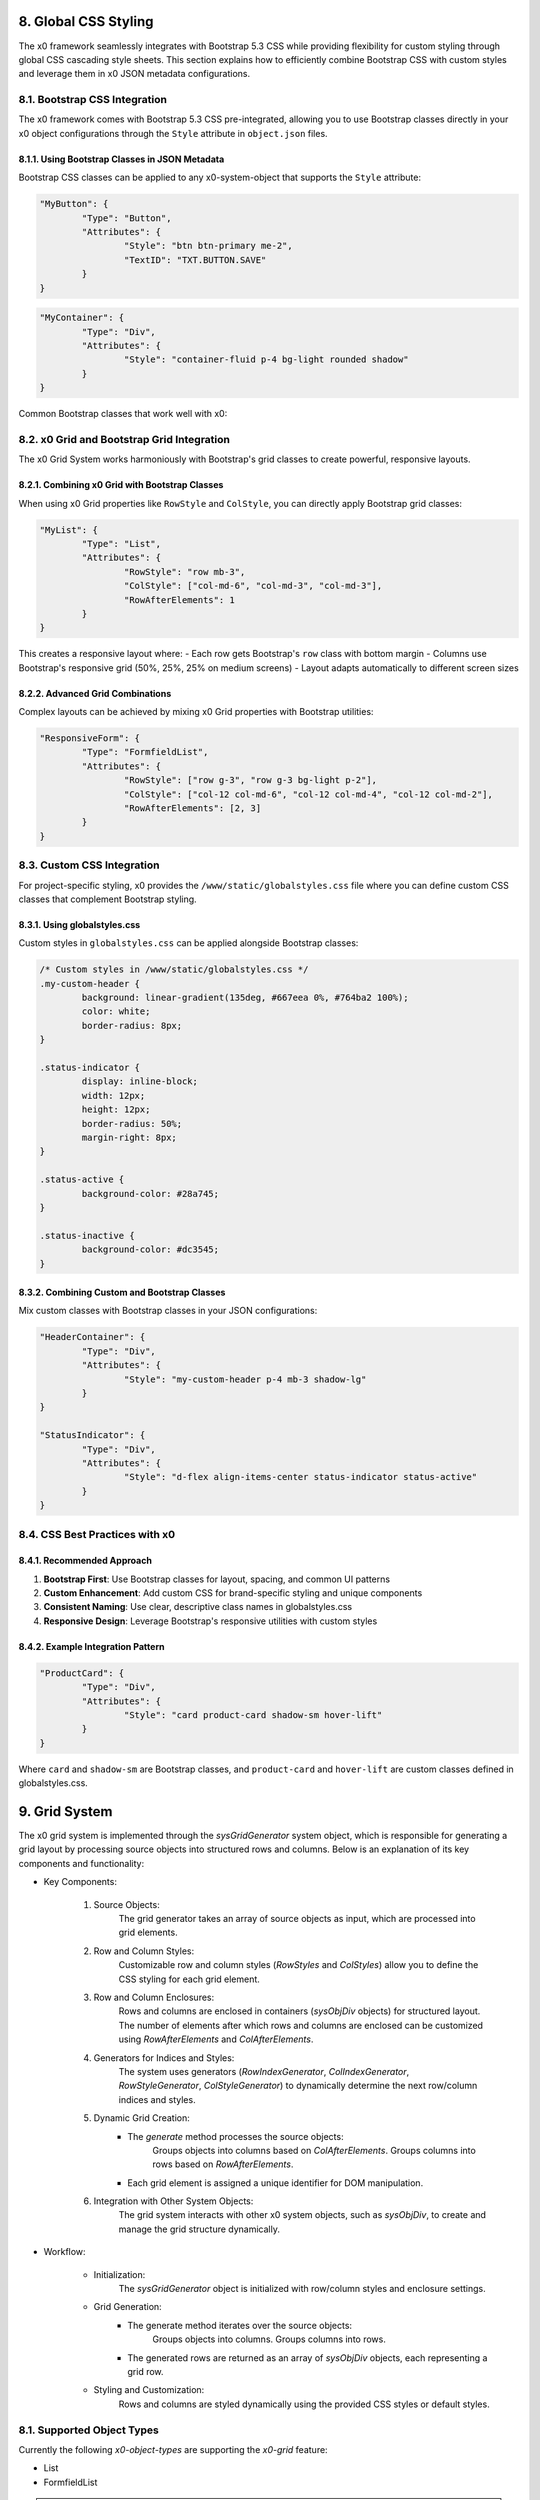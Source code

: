 .. appdev-global

.. _appdevglobalcss:

8. Global CSS Styling
=====================

The x0 framework seamlessly integrates with Bootstrap 5.3 CSS while providing 
flexibility for custom styling through global CSS cascading style sheets. This 
section explains how to efficiently combine Bootstrap CSS with custom styles and 
leverage them in x0 JSON metadata configurations.

8.1. Bootstrap CSS Integration
*****************************

The x0 framework comes with Bootstrap 5.3 CSS pre-integrated, allowing you to use 
Bootstrap classes directly in your x0 object configurations through the ``Style`` 
attribute in ``object.json`` files.

8.1.1. Using Bootstrap Classes in JSON Metadata
-----------------------------------------------

Bootstrap CSS classes can be applied to any x0-system-object that supports the 
``Style`` attribute:

.. code-block:: javascript

	"MyButton": {
		"Type": "Button",
		"Attributes": {
			"Style": "btn btn-primary me-2",
			"TextID": "TXT.BUTTON.SAVE"
		}
	}

.. code-block:: javascript

	"MyContainer": {
		"Type": "Div",
		"Attributes": {
			"Style": "container-fluid p-4 bg-light rounded shadow"
		}
	}

Common Bootstrap classes that work well with x0:

.. table:: Common Bootstrap Classes
	:widths: 30 70

	+-------------------+--------------------------------------------------------+
	| **Category**      | **Examples**                                           |
	+===================+========================================================+
	| Layout            | container, container-fluid, row, col-*, d-flex        |
	+-------------------+--------------------------------------------------------+
	| Spacing           | p-*, m-*, px-*, py-*, mx-*, my-*                      |
	+-------------------+--------------------------------------------------------+
	| Colors            | bg-primary, text-white, border-success                |
	+-------------------+--------------------------------------------------------+
	| Components        | btn, card, alert, badge, nav                           |
	+-------------------+--------------------------------------------------------+
	| Utilities         | rounded, shadow, float-start, text-center             |
	+-------------------+--------------------------------------------------------+

8.2. x0 Grid and Bootstrap Grid Integration
******************************************

The x0 Grid System works harmoniously with Bootstrap's grid classes to create 
powerful, responsive layouts.

8.2.1. Combining x0 Grid with Bootstrap Classes
----------------------------------------------

When using x0 Grid properties like ``RowStyle`` and ``ColStyle``, you can directly 
apply Bootstrap grid classes:

.. code-block:: javascript

	"MyList": {
		"Type": "List",
		"Attributes": {
			"RowStyle": "row mb-3",
			"ColStyle": ["col-md-6", "col-md-3", "col-md-3"],
			"RowAfterElements": 1
		}
	}

This creates a responsive layout where:
- Each row gets Bootstrap's ``row`` class with bottom margin
- Columns use Bootstrap's responsive grid (50%, 25%, 25% on medium screens)
- Layout adapts automatically to different screen sizes

8.2.2. Advanced Grid Combinations
--------------------------------

Complex layouts can be achieved by mixing x0 Grid properties with Bootstrap utilities:

.. code-block:: javascript

	"ResponsiveForm": {
		"Type": "FormfieldList",
		"Attributes": {
			"RowStyle": ["row g-3", "row g-3 bg-light p-2"],
			"ColStyle": ["col-12 col-md-6", "col-12 col-md-4", "col-12 col-md-2"],
			"RowAfterElements": [2, 3]
		}
	}

8.3. Custom CSS Integration
***************************

For project-specific styling, x0 provides the ``/www/static/globalstyles.css`` file 
where you can define custom CSS classes that complement Bootstrap styling.

8.3.1. Using globalstyles.css
-----------------------------

Custom styles in ``globalstyles.css`` can be applied alongside Bootstrap classes:

.. code-block:: css

	/* Custom styles in /www/static/globalstyles.css */
	.my-custom-header {
		background: linear-gradient(135deg, #667eea 0%, #764ba2 100%);
		color: white;
		border-radius: 8px;
	}

	.status-indicator {
		display: inline-block;
		width: 12px;
		height: 12px;
		border-radius: 50%;
		margin-right: 8px;
	}

	.status-active {
		background-color: #28a745;
	}

	.status-inactive {
		background-color: #dc3545;
	}

8.3.2. Combining Custom and Bootstrap Classes
--------------------------------------------

Mix custom classes with Bootstrap classes in your JSON configurations:

.. code-block:: javascript

	"HeaderContainer": {
		"Type": "Div",
		"Attributes": {
			"Style": "my-custom-header p-4 mb-3 shadow-lg"
		}
	}

	"StatusIndicator": {
		"Type": "Div",
		"Attributes": {
			"Style": "d-flex align-items-center status-indicator status-active"
		}
	}

8.4. CSS Best Practices with x0
*******************************

8.4.1. Recommended Approach
---------------------------

1. **Bootstrap First**: Use Bootstrap classes for layout, spacing, and common UI patterns
2. **Custom Enhancement**: Add custom CSS for brand-specific styling and unique components
3. **Consistent Naming**: Use clear, descriptive class names in globalstyles.css
4. **Responsive Design**: Leverage Bootstrap's responsive utilities with custom styles

8.4.2. Example Integration Pattern
---------------------------------

.. code-block:: javascript

	"ProductCard": {
		"Type": "Div",
		"Attributes": {
			"Style": "card product-card shadow-sm hover-lift"
		}
	}

Where ``card`` and ``shadow-sm`` are Bootstrap classes, and ``product-card`` and 
``hover-lift`` are custom classes defined in globalstyles.css.

.. _appdevglobalgrid:

9. Grid System
==============

The x0 grid system is implemented through the `sysGridGenerator` system object,
which is responsible for generating a grid layout by processing source objects
into structured rows and columns. Below is an explanation of its key components
and functionality:

- Key Components:

    1. Source Objects:
        The grid generator takes an array of source objects as input, which are processed into grid elements.

    2. Row and Column Styles:
        Customizable row and column styles (`RowStyles` and `ColStyles`) allow you to define the CSS styling for each grid element.

    3. Row and Column Enclosures:
        Rows and columns are enclosed in containers (`sysObjDiv` objects) for structured layout.
        The number of elements after which rows and columns are enclosed can be customized using `RowAfterElements` and `ColAfterElements`.

    4. Generators for Indices and Styles:
        The system uses generators (`RowIndexGenerator`, `ColIndexGenerator`, `RowStyleGenerator`, `ColStyleGenerator`) to dynamically determine the next row/column indices and styles.

    5. Dynamic Grid Creation:
        - The `generate` method processes the source objects:
            Groups objects into columns based on `ColAfterElements`.
            Groups columns into rows based on `RowAfterElements`.
        - Each grid element is assigned a unique identifier for DOM manipulation.

    6. Integration with Other System Objects:
        The grid system interacts with other x0 system objects, such as `sysObjDiv`, to create and manage the grid structure dynamically.

- Workflow:

    * Initialization:
        The `sysGridGenerator` object is initialized with row/column styles and enclosure settings.

    * Grid Generation:
        - The generate method iterates over the source objects:
            Groups objects into columns.
            Groups columns into rows.
        - The generated rows are returned as an array of `sysObjDiv` objects, each representing a grid row.

    * Styling and Customization:
        Rows and columns are styled dynamically using the provided CSS styles or default styles.

8.1. Supported Object Types
***************************

Currently the following *x0-object-types* are supporting the *x0-grid* feature:

* List
* FormfieldList

.. note::

	The *x0-global-grid-system* does not provide rowspan formating, this can be
	done otherwise by **directly referencing** or **designing own** *x0-system-objects*,
	see example #9 or :ref:`devobjectmodeling`.

.. warning::

	You should be familiar with Bootstrap Grid system before continue reading.

9.2. Global JSON Metadata
*************************

If an *x0-object* supports *x0-global-grid-system* formatting the following
properties can be set inside the objects "Attribute" representation.

.. table:: Global Grid Object Properties
	:widths: 30 20 50

	+-------------------+----------------------+-------------------------------------------------------+
	| **Property**      | **Type**             | **Description**                                       |
	+===================+======================+=======================================================+
	| RowStyle          | String / Array       | CSS Style Classes used for next Row-Element (Div)     |
	+-------------------+----------------------+-------------------------------------------------------+
	| RowAfterElements  | Integer / Array      | Generate Row-Element at next RowAfterElements reached |
	+-------------------+----------------------+-------------------------------------------------------+
	| ColStyle          | String / Array       | CSS Style Classes used for next Col-Element (Div)     |
	+-------------------+----------------------+-------------------------------------------------------+
	| ColAfterElements  | Integer / Array      | Generate Col-Element at next ColAfterElements reached |
	+-------------------+----------------------+-------------------------------------------------------+
	|                   |                      | Optional, Default 1                                   |
	+-------------------+----------------------+-------------------------------------------------------+

9.2.1. Input Data
-----------------

The *x0-grid-system* processing requires an **Array of Elements** as input data.

.. code-block:: javascript

	[ el1, el2, el3, el4, el5, el6 ... ]

9.2.2. RowStyle / RowAfterElements
----------------------------------

``RowAfterElements`` is definable as a single string or an Array of Strings.

Setting ``"RowAfterElements": 1`` will generate a row container div with css
class from ``RowStyle`` for each single Element.

.. code-block:: html

	<div class="row">
		<el1></el1>
	</div>
	<div class="row">
		<el2></el2>
	</div>
	<div class="row">
		<el3></el3>
	</div>

Setting ``"RowAfterElements": 2`` will generate divs like this:

.. code-block:: html

	<div class="row">
		<el1></el1>
		<el2></el2>
	</div>
	<div class="row">
		<el3></el3>
		<el4></el4>
	</div>

Setting ``"RowAfterElements": [ 1, 2 ]`` (Array type) like this:

.. code-block:: html

	<div class="row">
		<el1></el1>
	</div>
	<div class="row">
		<el2></el2>
		<el3></el3>
	</div>
	<div class="row">
		<el4></el4>
	</div>
	<div class="row">
		<el5></el5>
		<el6></el6>
	</div>

Modifying ``"RowStyle": [ "row fw-bold", "row" ]`` renders:

.. code-block:: html

	<div class="row fw-bold">
		<el1></el1>
	</div>
	<div class="row">
		<el2></el2>
		<el3></el3>
	</div>
	<div class="row fw-bold">
		<el4></el4>
	</div>
	<div class="row">
		<el5></el5>
		<el6></el>
	</div>

9.2.3. ColStyle / ColAfterElements
----------------------------------

ColAfterElements processing is likewise RowAfterElements processing,
with the difference of generating a **column** container div instead
of a **row** container div.

.. note::

    Note that ColAfterElements default value is ``[1]``, so the container
	div including CSS will be set for each processed element.

The last 

.. code-block:: javascript

	"RowStyle": [ "row fw-bold", "row" ],
	"RowAfterElements": [ 1, 2 ],
	"ColStyle": "col-md-12"
	"ColAfterElements": [ 1, 2 ]

.. code-block:: html

	<div class="row fw-bold">
		<div class="col-md-12">
			<el1></el1>
		</div>
	</div>
	<div class="row">
		<div class="col-md-12">
			<el2></el2>
			<el3></el3>
		</div>
	</div>
	<div class="row fw-bold">
		<div class="col-md-12">
			<el4></el4>
		</div>
	</div>
	<div class="row">
		<div class="col-md-12">
			<el5></el5>
			<el6></el>
		</div>
	</div>

9.3. Example List
*****************

.. code-block:: javascript

	"RowStyle": "row",
	"RowAfterElements": [ 2, 4 ]
	"ColStyle": [
		"col-md-5",
		"col-md-7",
		"col-md2",
		"col-md3",
		"col-md3",
		"col-md5"
	]

Without table header the resulting output looks like the following.

.. code-block:: javascript

	+---------------------------------+---------------------------------+
	| Col1 (col-md-5)                 | Col2 (col-md-7)                 |
	+----------------+----------------+----------------+----------------+
	| Col3 (col-md2) | Col4 (col-md3) | Col5 (col-md3) | Col6 (col-md5) |
	+---------------------------------+---------------------------------+
	| Col1 (col-md-5)                 | Col2 (col-md-7)                 |
	+----------------+----------------+----------------+----------------+
	| Col3 (col-md2) | Col4 (col-md3) | Col5 (col-md3) | Col6 (col-md5) |
	+----------------+----------------+----------------+----------------+

9.4. Developer
**************

Any *x0-system-object* can make use of the global grid formatting routines in
case an Array of Elements exists as input data.

Checkout the developer documentation how to implement grid formating into your
self designed *x0-objects*.

.. _appdevglobalcontextmenu:

10. Context Menu
===============

A context menu (right mouse click) can be bound to any *x0-object-type*
(if it was implemented by the *x0-developer*).

.. note::

    Currently only ``List`` and ``FormfieldList`` *x0-object-types* are supported,
    this will change in future releases.

10.1. Global Attributes
**********************

.. table:: Context Menu Item Global Attributes
	:widths: 30 20 100

	+---------------------+----------------------+-------------------------------------------------+
	| **Property**        | **Type**             | **Description**                                 |
	+=====================+======================+=================================================+
	| Method              | Enum-String          | Implemented Context Menu Methods                |
	+---------------------+----------------------+-------------------------------------------------+
	| TextID              | TextID-String        | TextID referenced in "webui.text" DB Table      |
	+---------------------+----------------------+-------------------------------------------------+
	| IconStyle           | CSS-String           | CSS Style Classes, space separated              |
	+---------------------+----------------------+-------------------------------------------------+

10.2. Implemented Methods
************************

.. table:: Context Menu Methods
	:widths: 30 20 100

	+---------------------+----------------------+-------------------------------------------------+
	| **Method**          | **Type**             | **Description**                                 |
	+=====================+======================+=================================================+
	| Edit                | Table-Row            | Switch Screen into Edit-Mode                    |
	+---------------------+----------------------+-------------------------------------------------+
	| RemoveSingle        | Table-Row            | Remove Single Table Row                         |
	+---------------------+----------------------+-------------------------------------------------+
	| RemoveSelected      | Array of Table-Rows  | Remove Selected Table Rows                      |
	+---------------------+----------------------+-------------------------------------------------+

10.3. Edit Attributes
********************

.. table:: Context Menu Item "Edit" Attributes
	:widths: 30 20 100

	+---------------------+----------------------+-------------------------------------------------+
	| **Method**          | **Type**             | **Description**                                 |
	+=====================+======================+=================================================+
	| DstScreenID         | ScreenID-String      | Destination ScreenID Reference                  |
	+---------------------+----------------------+-------------------------------------------------+
	| RowColumn           | RowID-String         | Table Row Column Reference                      |
	+---------------------+----------------------+-------------------------------------------------+
	| FireEvents          |  Array               | Array of EventIDs                               |
	+---------------------+----------------------+-------------------------------------------------+

.. _appdevglobaluser:

11. User Functionality & Default Values
=======================================

The x0 framework provides a comprehensive user-based functionality system that allows 
developers to extend core framework capabilities with custom validation functions, 
default value configurations, and context menu processing. This system was introduced 
to provide greater flexibility and customization options for application developers.

11.1. User Defaults
*******************

The ``UserDefaults`` class allows you to override system-wide default values and 
configurations for various x0 components.

11.1.1. UserDefaults Class
--------------------------

The UserDefaults class is automatically instantiated as ``sysFactory.UserDefaults`` 
during framework initialization:

.. code-block:: javascript

	function UserDefaults() {
		// Override default style configurations
		this.DefaultStyleScreen = 'col-md-10 ms-auto me-auto';
		this.DefaultStyleMenu = 'menu-custom-pos';
		
		// Set custom validation defaults
		this.DefaultValidationMessages = {
			'required': 'This field is required',
			'email': 'Please enter a valid email address',
			'number': 'Please enter a valid number'
		};
	}

11.1.2. Available Default Properties
-----------------------------------

.. table:: User Default Properties
	:widths: 40 60

	+-----------------------------+--------------------------------------------------------+
	| **Property**                | **Description**                                        |
	+=============================+========================================================+
	| DefaultStyleScreen          | Override default screen container CSS classes         |
	+-----------------------------+--------------------------------------------------------+
	| DefaultStyleMenu            | Override default menu positioning CSS classes         |
	+-----------------------------+--------------------------------------------------------+
	| DefaultStyleScreenOverlay   | Override default overlay CSS classes                  |
	+-----------------------------+--------------------------------------------------------+
	| DefaultStyleListNavLeft     | Override default list navigation left CSS classes     |
	+-----------------------------+--------------------------------------------------------+
	| DefaultStyleListNavRight    | Override default list navigation right CSS classes    |
	+-----------------------------+--------------------------------------------------------+

11.2. User Validation Functions
*******************************

The framework supports custom validation functions that extend or override the built-in 
validation system through the ``UserValidate`` class.

11.2.1. UserValidate Class
--------------------------

Custom validation functions are defined in the ``UserValidate`` class:

.. code-block:: javascript

	function UserValidate() {
		this.ValidateFunc = {
			'customEmail': this.validateCustomEmail,
			'phoneNumber': this.validatePhoneNumber,
			'strongPassword': this.validateStrongPassword
		};
	}

	UserValidate.prototype.validateCustomEmail = function(Value, FormObj) {
		const emailRegex = /^[a-zA-Z0-9._%+-]+@[a-zA-Z0-9.-]+\.[a-zA-Z]{2,}$/;
		const isValid = emailRegex.test(Value);
		console.debug('Custom email validation:', Value, isValid);
		return isValid;
	}

	UserValidate.prototype.validatePhoneNumber = function(Value, FormObj) {
		const phoneRegex = /^\+?[\d\s-()]{10,}$/;
		return phoneRegex.test(Value);
	}

11.2.2. Using Custom Validation
-------------------------------

Apply custom validation functions in form field configurations:

.. code-block:: javascript

	"EmailField": {
		"Type": "FormfieldText",
		"Attributes": {
			"Validate": {
				"customEmail": true
			}
		}
	}

11.3. User Group Validation Functions
*************************************

For validation scenarios that require multiple form fields, the ``UserValidateGroup`` 
class provides group-based validation capabilities.

11.3.1. UserValidateGroup Class
-------------------------------

.. code-block:: javascript

	function UserValidateGroup() {
		this.ValidateFunc = {
			'passwordConfirmation': this.validatePasswordConfirmation,
			'addressValidation': this.validateCompleteAddress
		};
	}

	UserValidateGroup.prototype.validatePasswordConfirmation = function(FormfieldItems) {
		const password = FormfieldItems.find(item => item.ObjectID === 'Password');
		const confirmation = FormfieldItems.find(item => item.ObjectID === 'PasswordConfirm');
		
		if (password && confirmation) {
			const isMatch = password.getValue() === confirmation.getValue();
			console.debug('Password confirmation validation:', isMatch);
			return isMatch;
		}
		return false;
	}

11.3.2. Group Validation Configuration
-------------------------------------

Configure group validation in FormfieldList objects:

.. code-block:: javascript

	"LoginForm": {
		"Type": "FormfieldList",
		"Attributes": {
			"Validate": {
				"Group": {
					"passwordConfirmation": ["Password", "PasswordConfirm"]
				}
			}
		}
	}

11.4. User Context Menu Processing
**********************************

The ``UserContextMenu`` class allows custom processing of context menu interactions 
beyond the standard framework methods.

11.4.1. UserContextMenu Class
-----------------------------

.. code-block:: javascript

	function UserContextMenu() {
	}

	UserContextMenu.prototype.process = function(ContextMenuRef) {
		console.debug('Processing custom context menu action:', ContextMenuRef);
		
		const method = ContextMenuRef.Method;
		const rowData = ContextMenuRef.RowData;
		
		switch(method) {
			case 'CustomExport':
				this.handleCustomExport(rowData);
				break;
			case 'CustomNotification':
				this.handleCustomNotification(rowData);
				break;
			default:
				console.debug('Unknown custom context menu method:', method);
		}
	}

	UserContextMenu.prototype.handleCustomExport = function(rowData) {
		// Custom export logic
		console.debug('Exporting data:', rowData);
	}

11.4.2. Context Menu Configuration
---------------------------------

Add custom context menu items in List configurations:

.. code-block:: javascript

	"MyList": {
		"Type": "List",
		"Attributes": {
			"ContextMenuItems": [
				{
					"Method": "CustomExport",
					"TextID": "TXT.EXPORT.CUSTOM",
					"IconStyle": "fa-solid fa-file-export"
				}
			]
		}
	}

11.5. Implementation Example
****************************

Complete example showing user functionality integration:

.. code-block:: javascript

	// File: /www/static/userFunctions.js
	
	function UserDefaults() {
		this.DefaultStyleScreen = 'col-md-10 ms-auto me-auto custom-screen';
	}

	function UserValidate() {
		this.ValidateFunc = {
			'businessEmail': this.validateBusinessEmail
		};
	}

	UserValidate.prototype.validateBusinessEmail = function(Value, FormObj) {
		const businessDomains = ['company.com', 'business.org'];
		const domain = Value.split('@')[1];
		return businessDomains.includes(domain);
	}

	function UserValidateGroup() {
		this.ValidateFunc = {
			'businessInfo': this.validateBusinessInfo
		};
	}

	UserValidateGroup.prototype.validateBusinessInfo = function(FormfieldItems) {
		// Custom business validation logic
		return true;
	}

	function UserContextMenu() {
	}

	UserContextMenu.prototype.process = function(ContextMenuRef) {
		// Custom context menu processing
		console.debug('Custom context menu processing:', ContextMenuRef);
	}
